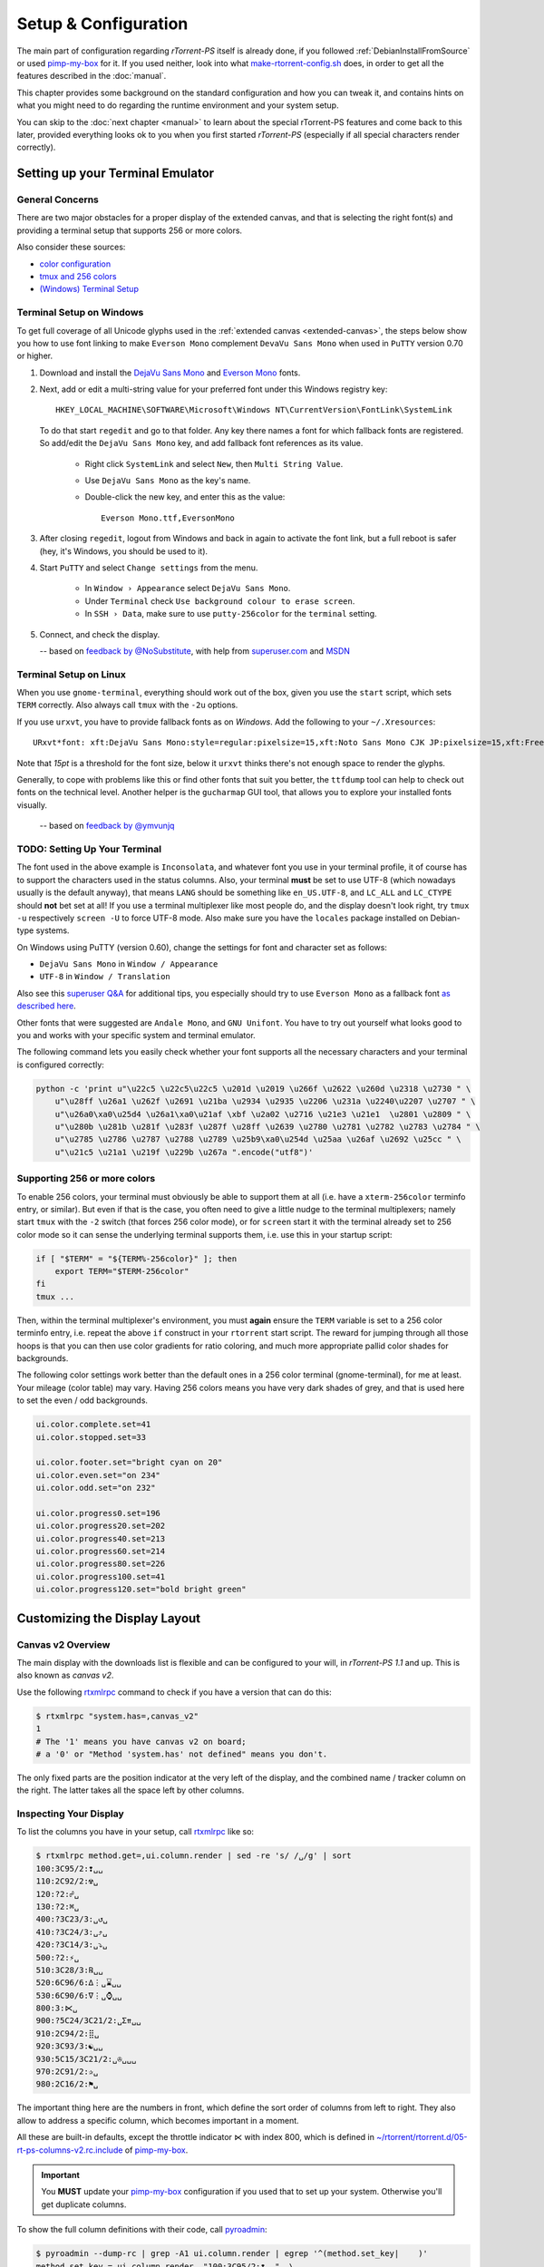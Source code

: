 Setup & Configuration
=====================

The main part of configuration regarding *rTorrent-PS* itself is already done,
if you followed  :ref:`DebianInstallFromSource` or used `pimp-my-box`_ for it.
If you used neither, look into what `make-rtorrent-config.sh`_ does,
in order to get all the features described in the :doc:`manual`.

This chapter provides some background on the standard configuration and how you can tweak it,
and contains hints on what you might need to do regarding
the runtime environment and your system setup.

You can skip to the :doc:`next chapter <manual>` to learn about
the special rTorrent-PS features and come back to this later,
provided everything looks ok to you when you first started *rTorrent-PS*
(especially if all special characters render correctly).

.. _pimp-my-box: https://github.com/pyroscope/pimp-my-box
.. _make-rtorrent-config.sh: https://github.com/pyroscope/pyrocore/blob/master/src/scripts/make-rtorrent-config.sh


Setting up your Terminal Emulator
---------------------------------

General Concerns
^^^^^^^^^^^^^^^^

There are two major obstacles for a proper display of the extended canvas,
and that is selecting the right font(s) and providing a terminal setup that
supports 256 or more colors.

Also consider these sources:

-  `color configuration <https://github.com/pyroscope/rtorrent-ps/blob/master/docs/RtorrentExtended.md#uicolortypesetcolor-def>`_
-  `tmux and 256 colors <https://github.com/pyroscope/rtorrent-ps/blob/master/docs/RtorrentExtendedCanvas.md#using-the-extended-canvas-with-tmux--screen-and-256-colors>`_
-  `(Windows) Terminal Setup <https://github.com/pyroscope/rtorrent-ps/blob/master/docs/RtorrentExtendedCanvas.md#setting-up-your-terminal>`_


.. _term-win:

Terminal Setup on Windows
^^^^^^^^^^^^^^^^^^^^^^^^^

To get full coverage of all Unicode glyphs used in the :ref:`extended canvas <extended-canvas>`,
the steps below show you how to use font linking to make ``Everson Mono`` complement ``DevaVu Sans Mono``
when used in ``PuTTY`` version 0.70 or higher.

#. Download and install the `DejaVu Sans Mono`_ and `Everson Mono`_ fonts.
#. Next, add or edit a multi-string value for your preferred font under this Windows registry key::

      HKEY_LOCAL_MACHINE\SOFTWARE\Microsoft\Windows NT\CurrentVersion\FontLink\SystemLink

   To do that start ``regedit`` and go to that folder. Any key there names a font for which
   fallback fonts are registered. So add/edit the ``DejaVu Sans Mono`` key, and add fallback
   font references as its value.

      * Right click ``SystemLink`` and select ``New``, then ``Multi String Value``.
      * Use ``DejaVu Sans Mono`` as the key's name.
      * Double-click the new key, and enter this as the value::

         Everson Mono.ttf,EversonMono

#. After closing ``regedit``, logout from Windows and back in again to activate the font link,
   but a full reboot is safer (hey, it's Windows, you should be used to it).
#. Start ``PuTTY`` and select ``Change settings`` from the menu.

      * In ``Window › Appearance`` select ``DejaVu Sans Mono``.
      * Under ``Terminal`` check ``Use background colour to erase screen``.
      * In ``SSH › Data``, make sure to use ``putty-256color`` for the ``terminal`` setting.

#. Connect, and check the display.

   -- based on `feedback by @NoSubstitute`_, with help from `superuser.com`_ and `MSDN`_

.. seealso::

    `Font linking on Windows <https://github.com/chros73/rtorrent-ps_setup/wiki/Windows-8.1#font-linking-on-windows>`_
    and `Using KiTTY instead of PuTTY <https://github.com/chros73/rtorrent-ps_setup/wiki/Windows-8.1#connect-via-ssh>`_


.. _`Everson Mono`: http://www.evertype.com/emono/
.. _`DejaVu Sans Mono`: https://dejavu-fonts.github.io/Download.html
.. _superuser.com: http://superuser.com/questions/393834/how-to-configure-putty-to-display-these-characters/764855#764855
.. _MSDN: https://msdn.microsoft.com/en-us/goglobal/bb688134.aspx
.. _`feedback by @NoSubstitute`: https://github.com/pyroscope/rtorrent-ps/issues/8


.. _term-linux:

Terminal Setup on Linux
^^^^^^^^^^^^^^^^^^^^^^^

When you use ``gnome-terminal``, everything should work out of the box,
given you use the ``start`` script, which sets ``TERM`` correctly.
Also always call ``tmux`` with the ``-2u`` options.

If you use ``urxvt``, you have to provide fallback fonts as on *Windows*.
Add the following to your ``~/.Xresources``::

    URxvt*font: xft:DejaVu Sans Mono:style=regular:pixelsize=15,xft:Noto Sans Mono CJK JP:pixelsize=15,xft:FreeSerif

Note that *15pt* is a threshold for the font size,
below it ``urxvt`` thinks there's not enough space to render the glyphs.

Generally, to cope with problems like this or find other fonts that suit you better,
the ``ttfdump`` tool can help to check out fonts on the technical level.
Another helper is the ``gucharmap`` GUI tool, that allows you to explore your installed fonts visually.

    -- based on `feedback by @ymvunjq`_

.. _`feedback by @ymvunjq`: https://github.com/pyroscope/rtorrent-ps/issues/44


TODO: Setting Up Your Terminal
^^^^^^^^^^^^^^^^^^^^^^^^^^^^^^

The font used in the above example is ``Inconsolata``, and whatever font
you use in your terminal profile, it of course has to support the
characters used in the status columns. Also, your terminal **must** be
set to use UTF-8 (which nowadays usually is the default anyway), that
means ``LANG`` should be something like ``en_US.UTF-8``, and ``LC_ALL``
and ``LC_CTYPE`` should **not** bet set at all! If you use a terminal
multiplexer like most people do, and the display doesn't look right, try
``tmux -u`` respectively ``screen -U`` to force UTF-8 mode. Also make
sure you have the ``locales`` package installed on Debian-type systems.

On Windows using PuTTY (version 0.60), change the settings for font and
character set as follows:

-  ``DejaVu Sans Mono`` in ``Window / Appearance``
-  ``UTF-8`` in ``Window / Translation``

Also see this `superuser Q&A`_ for additional tips, you especially
should try to use ``Everson Mono`` as a fallback font `as described
here`_.

Other fonts that were suggested are ``Andale Mono``, and
``GNU Unifont``. You have to try out yourself what looks good to you and
works with your specific system and terminal emulator.

The following command lets you easily check whether your font supports
all the necessary characters and your terminal is configured correctly:

.. code-block:: shell

    python -c 'print u"\u22c5 \u22c5\u22c5 \u201d \u2019 \u266f \u2622 \u260d \u2318 \u2730 " \
        u"\u28ff \u26a1 \u262f \u2691 \u21ba \u2934 \u2935 \u2206 \u231a \u2240\u2207 \u2707 " \
        u"\u26a0\xa0\u25d4 \u26a1\xa0\u21af \xbf \u2a02 \u2716 \u21e3 \u21e1  \u2801 \u2809 " \
        u"\u280b \u281b \u281f \u283f \u287f \u28ff \u2639 \u2780 \u2781 \u2782 \u2783 \u2784 " \
        u"\u2785 \u2786 \u2787 \u2788 \u2789 \u25b9\xa0\u254d \u25aa \u26af \u2692 \u25cc " \
        u"\u21c5 \u21a1 \u219f \u229b \u267a ".encode("utf8")'


Supporting 256 or more colors
^^^^^^^^^^^^^^^^^^^^^^^^^^^^^

To enable 256 colors, your terminal must obviously be able to support
them at all (i.e. have a ``xterm-256color`` terminfo entry, or similar).
But even if that is the case, you often need to give a little nudge to
the terminal multiplexers; namely start ``tmux`` with the ``-2`` switch
(that forces 256 color mode), or for ``screen`` start it with the
terminal already set to 256 color mode so it can sense the underlying
terminal supports them, i.e. use this in your startup script:

.. code-block:: shell

    if [ "$TERM" = "${TERM%-256color}" ]; then
        export TERM="$TERM-256color"
    fi
    tmux ...

Then, within the terminal multiplexer's environment, you must **again**
ensure the ``TERM`` variable is set to a 256 color terminfo entry, i.e.
repeat the above ``if`` construct in your ``rtorrent`` start script. The
reward for jumping through all those hoops is that you can then use
color gradients for ratio coloring, and much more appropriate pallid
color shades for backgrounds.

The following color settings work better than the default ones in a 256
color terminal (gnome-terminal), for me at least. Your mileage (color
table) may vary. Having 256 colors means you have very dark shades of
grey, and that is used here to set the even / odd backgrounds.

.. code-block:: ini

    ui.color.complete.set=41
    ui.color.stopped.set=33

    ui.color.footer.set="bright cyan on 20"
    ui.color.even.set="on 234"
    ui.color.odd.set="on 232"

    ui.color.progress0.set=196
    ui.color.progress20.set=202
    ui.color.progress40.set=213
    ui.color.progress60.set=214
    ui.color.progress80.set=226
    ui.color.progress100.set=41
    ui.color.progress120.set="bold bright green"

|rt-ps-glyphs|

.. _PyroScope CLI Tools: https://pyrocore.readthedocs.org/
.. _superuser Q&A: http://superuser.com/questions/393834/how-to-configure-putty-to-display-these-characters
.. _as described here: http://superuser.com/a/764855

.. |rt-ps-glyphs| image:: _static/img/rt-ps-glyphs.png




Customizing the Display Layout
------------------------------

Canvas v2 Overview
^^^^^^^^^^^^^^^^^^

The main display with the downloads list is flexible and
can be configured to your will, in `rTorrent-PS 1.1` and up.
This is also known as *canvas v2*.

Use the following `rtxmlrpc`_ command to check if you have a version
that can do this:

.. code-block:: console

    $ rtxmlrpc "system.has=,canvas_v2"
    1
    # The '1' means you have canvas v2 on board;
    # a '0' or "Method 'system.has' not defined" means you don't.


The only fixed parts are the position indicator at the very left of the display,
and the combined name / tracker column on the right.
The latter takes all the space left by other columns.


Inspecting Your Display
^^^^^^^^^^^^^^^^^^^^^^^

To list the columns you have in your setup, call  `rtxmlrpc`_ like so:

.. code-block:: console

    $ rtxmlrpc method.get=,ui.column.render | sed -re 's/ /␣/g' | sort
    100:3C95/2:❢␣␣
    110:2C92/2:☢␣
    120:?2:☍␣
    130:?2:⌘␣
    400:?3C23/3:␣↺␣
    410:?3C24/3:␣⤴␣
    420:?3C14/3:␣⤵␣
    500:?2:⚡␣
    510:3C28/3:℞␣␣
    520:6C96/6:∆⋮␣⌛␣␣
    530:6C90/6:∇⋮␣⌚␣␣
    800:3:⋉␣
    900:?5C24/3C21/2:␣Σ⇈␣␣
    910:2C94/2:⣿␣
    920:3C93/3:☯␣␣
    930:5C15/3C21/2:␣✇␣␣␣
    970:2C91/2:✰␣
    980:2C16/2:⚑␣

The important thing here are the numbers in front,
which define the sort order of columns from left to right.
They also allow to address a specific column,
which becomes important in a moment.

All these are built-in defaults, except the throttle indicator ``⋉`` with index 800,
which is defined in `~/rtorrent/rtorrent.d/05-rt-ps-columns-v2.rc.include`_ of `pimp-my-box`_.

.. important::

    You **MUST** update your `pimp-my-box`_ configuration
    if you used that to set up your system.
    Otherwise you'll get duplicate columns.

To show the full column definitions with their code, call `pyroadmin`_:

.. code-block:: console

    $ pyroadmin --dump-rc | grep -A1 ui.column.render | egrep '^(method.set_key|    )'
    method.set_key = ui.column.render, "100:3C95/2:❢  ", \
        ((array.at, {"  ", "♺ ", "⚠ ", "◔ ", "⚡ ", "↯ ", "¿?", "⨂ "}, ((d.message.alert)) ))
    method.set_key = ui.column.render, "110:2C92/2:☢ ", \
        ((string.map, ((cat, ((d.is_open)), ((d.is_active)) )), {00, "▪ "}, …, {11, "▹ "}))
    …
    method.set_key = ui.column.render, "980:2C16/2:⚑ ", \
        ((array.at, {"  ", "⚑ "}, ((d.views.has, tagged)) ))


Column Layout Definitions
^^^^^^^^^^^^^^^^^^^^^^^^^

The keys of the ``ui.column.render`` multi-command must follow a defined format,
namely ``‹index›:〈?〉‹width›〈‹color definition›〉:‹title›``.
There are three fields, separated by colons.
The parts in ``〈…〉`` are optional.

``‹index›`` was already mentioned, used for sorting and addressing columns.

The second field can start with a ``?`` to tag this column as ‘sacrificial’,
i.e. optional in the face of too narrow terminals.
``‹width›`` is the column's width in characters.
The ``‹color definition›`` determines what terminal attributes are used to render these characters,
and is a sequence of ``C‹color index›/‹length›`` elements.

Finally, ``‹title›`` is used for the column's heading.
Make sure to end it with a space to leave room for wide Unicode glyphs,
and always make it as long as the column width.


To get a color index table, try this command:

.. code-block:: shell

    rtxmlrpc system.has.private_methods \
        | egrep '^ui.color.*index$' \
        | xargs -I+ rtxmlrpc -i 'print="+ = ",(+)'

Since the ``ui.color.*index`` commands are private, the output must go to the `rTorrent` console.
This is what you'll see (timestamps removed):

.. code-block:: ini

    ui.color.alarm.index = 22
    ui.color.complete.index = 23
    ui.color.custom1.index = 1
    ui.color.custom2.index = 2
    ui.color.custom3.index = 3
    ui.color.custom4.index = 4
    ui.color.custom5.index = 5
    ui.color.custom6.index = 6
    ui.color.custom7.index = 7
    ui.color.custom8.index = 8
    ui.color.custom9.index = 9
    ui.color.even.index = 30
    ui.color.focus.index = 19
    ui.color.footer.index = 18
    ui.color.incomplete.index = 27
    ui.color.info.index = 21
    ui.color.label.index = 20
    ui.color.leeching.index = 28
    ui.color.odd.index = 29
    ui.color.progress0.index = 10
    ui.color.progress20.index = 11
    ui.color.progress40.index = 12
    ui.color.progress60.index = 13
    ui.color.progress80.index = 14
    ui.color.progress100.index = 15
    ui.color.progress120.index = 16
    ui.color.queued.index = 26
    ui.color.seeding.index = 24
    ui.color.stopped.index = 25
    ui.color.title.index = 17

There are also columns with *dynamic* color schemes, using a color index ≥ 90,
which map to a ‘normal’ color index depending on an item's attributes.
An example is ``3C95/2`` for the alert column,
which changes to red (``ui.color.alarm``) if there is an active alert.

This is a list of the dynamic color schemes:

    * 90: ``DOWN_TIME`` – Download (∇ *leeching*) or time display (⌚ *info* + *seeding*/*incomplete*)
    * 91: ``PRIO`` – A color for ✰, depending on ``d.priority``: *progress0*, *progress60*, *info*, *progress120*
    * 92: ``STATE`` – A color for ☢, depending on ``d.is_open`` (*progress0* if not) and ``d.is_active`` (*progress80* or *progress100*)
    * 93: ``RATIO`` – A *progress* color for ☯ from 0 to 120
    * 94: ``PROGRESS`` – A *progress* color from 0 to 100 for the ⣿ column
    * 95: ``ALERT`` – For ❢, *info* or *alarm* depending on alert state
    * 96: ``UP_TIME`` – Upload (∆ *seeding*) or time display (⌛ *info* + *seeding*/*incomplete*)

The mixed ``DOWN_TIME`` and ``UP_TIME`` schemes must span the full width of the column,
and can only be used with *one* color definition in the column key (anything after them is ignored).


.. _add-custom-columns:

Defining Your Own Columns
^^^^^^^^^^^^^^^^^^^^^^^^^

.. image:: _static/img/rt-ps-canvas_v2-ascii-ratio.png
    :align: right
    :alt: Canvas v2 ASCII Ratio Column

This example shows how to replace the ratio column (920)
with a pure ASCII version. You can see the result on the right.

Place this code in your custom configuration,
e.g. in the ``_rtlocal.rc`` file (when using `pimp-my-box`_).

.. code-block:: ini

    # Hide default column
    ui.column.hide = 920

    # Add ASCII ratio in percent
    # (1..99 for incomplete; 1c = 1.0; 1m = 10.0; …)
    method.set_key = ui.column.render, "922:3C93/3:R% ", \
        ((string.replace, ((convert.magnitude, ((math.div, ((d.ratio)), 10)) )), \
                          {"⋅", "."} ))

To construct a column definition like this,
you need to understand `rTorrent Scripting`_ first
– more so than what's sufficient for writing simple configurations.

Looking at the original column definition often helps, e.g. to grab a few snippets for your own version:

.. code-block:: ini

    $ pyroadmin --dump-rc | egrep -A1 '"920:.+"'
    method.set_key = ui.column.render, "920:3C93/3:☯  ", \
        ((string.substr, "☹ ➀ ➁ ➂ ➃ ➄ ➅ ➆ ➇ ➈ ➉ ", \
                         ((math.mul, 2, ((math.div, ((d.ratio)), 1000)) )), 2, "⊛ "))

Also, try to understand how all the other column definitions work,
you can learn a few tricks that are typical for column rendering.

.. image:: _static/img/rt-ps-canvas_v2-chunk-size.png
    :align: right
    :alt: Canvas v2 Chunk Size Column

Especially if you want to display additional values in the same format as an existing column,
you just have to swap the command accessing the displayed item's data.
Here's a chunk size column, all you need to do is
replace ``d.size_bytes`` in the code of column 930 with ``d.chunk_size``,
and give it a new index and heading.

.. code-block:: ini

    ui.color.custom9.set = "bright blue"
    method.set_key = ui.column.render, "935:5C9/3C21/2: ≣   ", \
        ((convert.human_size, ((d.chunk_size)) ))

That example also shows how to use a custom color.


Disabling Columns
^^^^^^^^^^^^^^^^^

The ``ui.column.show`` and ``ui.column.hide`` commands provide the means to
easily change the visibility of columns, without touching their definition.
They both take a list of column keys as their arguments, as either strings or values.

The following example shows column ♯42 only on the *active* and *leeching* views,

.. code-block:: ini

    method.set_key = event.view.show, ~column_42_toggle, \
        "branch = \"string.contains=$ui.current_view=, active, leeching\", \
            ui.column.show=42, ui.column.hide=42"
    ui.column.hide = 42

The ``ui.column.is_hidden`` and ``ui.column.hidden.list`` commands can be used to query the visibility of columns,
the first one takes a single column key as its argument.

.. code-block:: console

    $ rtxmlrpc --repr ui.column.is_hidden '' 42
    1
    $ rtxmlrpc --repr ui.column.hidden.list
    [42]

A practical use of ``ui.column.is_hidden`` is to toggle a column.
This code does so for ♯935, and binds the toggle to the ``_`` key.

.. code-block:: ini

    method.insert = pmb._toggle_chunk_size, simple|private, \
        "branch = ui.column.is_hidden=935, ui.column.show=935, ui.column.hide=935 ; \
         ui.current_view.set = (ui.current_view)"
    pyro.bind_key = toggle_chunk_size, _, "pmb._toggle_chunk_size="

The ``ui.current_view.set = (ui.current_view)`` part forces a redraw of the canvas,
giving you instant feedback.


Adding Traffic Graphs
^^^^^^^^^^^^^^^^^^^^^

Add these lines to your configuration:

.. code-block:: ini

    # Show traffic of the last hour
    network.history.depth.set = 112
    schedule = network_history_sampling,1,32, network.history.sample=
    method.insert = network.history.auto_scale.toggle, simple|private, \
        "branch=network.history.auto_scale=, \
            \"network.history.auto_scale.set=0\", \
            \"network.history.auto_scale.set=1\""
    method.insert = network.history.auto_scale.ui_toggle, simple|private, \
        "network.history.auto_scale.toggle= ;network.history.refresh="
    branch=pyro.extended=,"schedule = bind_auto_scale,0,0, \
        \"ui.bind_key=download_list,=,network.history.auto_scale.ui_toggle=\""

And you'll get this in your terminal:

.. figure:: _static/img/rt-ps-network-history.png
   :align: center
   :alt: rTorrent-PS Network History

   rTorrent-PS Network History

As you can see, you get the upper and lower bounds of traffic within
your configured time window, and each bar of the graph represents an
interval determined by the sampling schedule. Pressing ``=`` toggles
between a graph display with base line 0, and a zoomed view that scales
it to the current bounds.


.. _`rTorrent Scripting`: https://rtorrent-docs.readthedocs.io/en/latest/scripting.html#
.. _`rtxmlrpc`: https://pyrocore.readthedocs.io/en/latest/usage.html#rtxmlrpc
.. _`pyroadmin`: https://pyrocore.readthedocs.io/en/latest/references.html#pyroadmin
.. _`~/rtorrent/rtorrent.d/05-rt-ps-columns-v2.rc.include`: https://github.com/pyroscope/pimp-my-box/blob/master/roles/rtorrent-ps/templates/rtorrent/rtorrent.d/05-rt-ps-columns-v2.rc.include#L5
